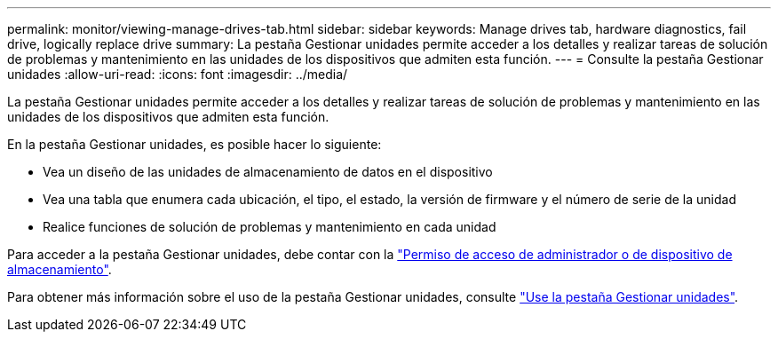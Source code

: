 ---
permalink: monitor/viewing-manage-drives-tab.html 
sidebar: sidebar 
keywords: Manage drives tab, hardware diagnostics, fail drive, logically replace drive 
summary: La pestaña Gestionar unidades permite acceder a los detalles y realizar tareas de solución de problemas y mantenimiento en las unidades de los dispositivos que admiten esta función. 
---
= Consulte la pestaña Gestionar unidades
:allow-uri-read: 
:icons: font
:imagesdir: ../media/


[role="lead"]
La pestaña Gestionar unidades permite acceder a los detalles y realizar tareas de solución de problemas y mantenimiento en las unidades de los dispositivos que admiten esta función.

En la pestaña Gestionar unidades, es posible hacer lo siguiente:

* Vea un diseño de las unidades de almacenamiento de datos en el dispositivo
* Vea una tabla que enumera cada ubicación, el tipo, el estado, la versión de firmware y el número de serie de la unidad
* Realice funciones de solución de problemas y mantenimiento en cada unidad


Para acceder a la pestaña Gestionar unidades, debe contar con la link:../admin/admin-group-permissions.html["Permiso de acceso de administrador o de dispositivo de almacenamiento"].

Para obtener más información sobre el uso de la pestaña Gestionar unidades, consulte https://docs.netapp.com/us-en/storagegrid-appliances/commonhardware/manage-drives-tab.html["Use la pestaña Gestionar unidades"^].
